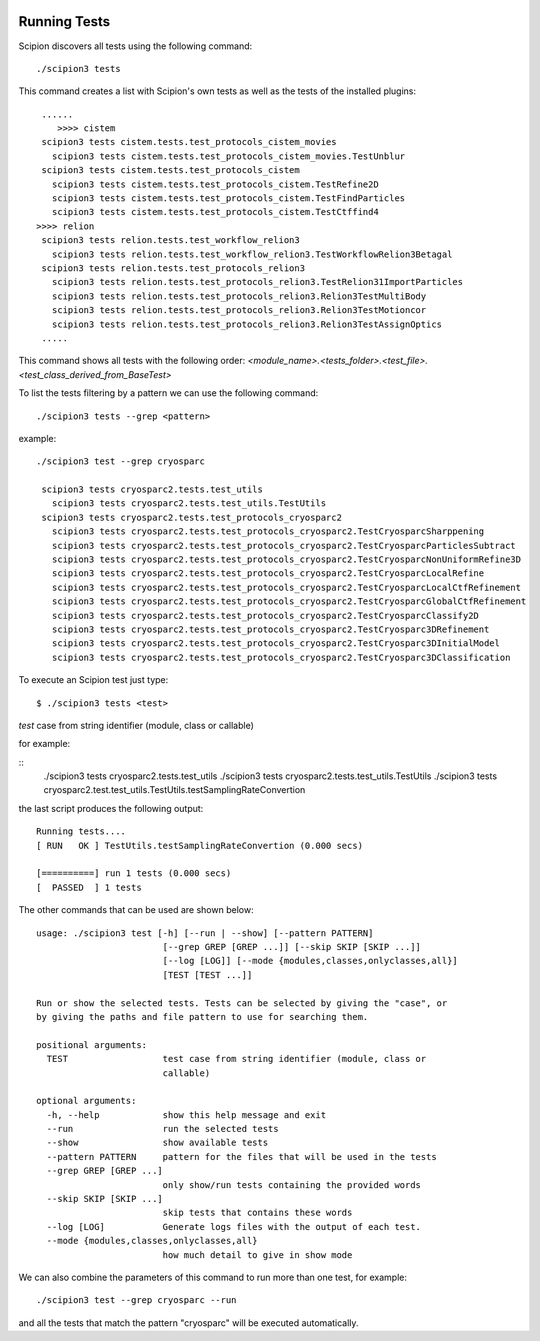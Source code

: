 .. figure:: /docs/images/scipion_logo.gif
   :width: 250
   :alt: scipion logo

.. _running-tests:

==================
Running Tests
==================

Scipion discovers all tests using the following command:

::

    ./scipion3 tests

This command creates a list with Scipion's own tests as well as the tests of
the installed plugins:

::

     ......
        >>>> cistem
     scipion3 tests cistem.tests.test_protocols_cistem_movies
       scipion3 tests cistem.tests.test_protocols_cistem_movies.TestUnblur
     scipion3 tests cistem.tests.test_protocols_cistem
       scipion3 tests cistem.tests.test_protocols_cistem.TestRefine2D
       scipion3 tests cistem.tests.test_protocols_cistem.TestFindParticles
       scipion3 tests cistem.tests.test_protocols_cistem.TestCtffind4
    >>>> relion
     scipion3 tests relion.tests.test_workflow_relion3
       scipion3 tests relion.tests.test_workflow_relion3.TestWorkflowRelion3Betagal
     scipion3 tests relion.tests.test_protocols_relion3
       scipion3 tests relion.tests.test_protocols_relion3.TestRelion31ImportParticles
       scipion3 tests relion.tests.test_protocols_relion3.Relion3TestMultiBody
       scipion3 tests relion.tests.test_protocols_relion3.Relion3TestMotioncor
       scipion3 tests relion.tests.test_protocols_relion3.Relion3TestAssignOptics
     .....

This command shows all tests with the following order:
`<module_name>.<tests_folder>.<test_file>.<test_class_derived_from_BaseTest>`

To list the tests filtering by a pattern we can use the following command:

::

    ./scipion3 tests --grep <pattern>

example:

::

    ./scipion3 test --grep cryosparc

     scipion3 tests cryosparc2.tests.test_utils
       scipion3 tests cryosparc2.tests.test_utils.TestUtils
     scipion3 tests cryosparc2.tests.test_protocols_cryosparc2
       scipion3 tests cryosparc2.tests.test_protocols_cryosparc2.TestCryosparcSharppening
       scipion3 tests cryosparc2.tests.test_protocols_cryosparc2.TestCryosparcParticlesSubtract
       scipion3 tests cryosparc2.tests.test_protocols_cryosparc2.TestCryosparcNonUniformRefine3D
       scipion3 tests cryosparc2.tests.test_protocols_cryosparc2.TestCryosparcLocalRefine
       scipion3 tests cryosparc2.tests.test_protocols_cryosparc2.TestCryosparcLocalCtfRefinement
       scipion3 tests cryosparc2.tests.test_protocols_cryosparc2.TestCryosparcGlobalCtfRefinement
       scipion3 tests cryosparc2.tests.test_protocols_cryosparc2.TestCryosparcClassify2D
       scipion3 tests cryosparc2.tests.test_protocols_cryosparc2.TestCryosparc3DRefinement
       scipion3 tests cryosparc2.tests.test_protocols_cryosparc2.TestCryosparc3DInitialModel
       scipion3 tests cryosparc2.tests.test_protocols_cryosparc2.TestCryosparc3DClassification


To execute an Scipion test just type:

::

    $ ./scipion3 tests <test>

`test` case from string identifier (module, class or callable)

for example:

::
    ./scipion3 tests cryosparc2.tests.test_utils
    ./scipion3 tests cryosparc2.tests.test_utils.TestUtils
    ./scipion3 tests cryosparc2.test.test_utils.TestUtils.testSamplingRateConvertion


the last script produces the following output:

::

        Running tests....
        [ RUN   OK ] TestUtils.testSamplingRateConvertion (0.000 secs)

        [==========] run 1 tests (0.000 secs)
        [  PASSED  ] 1 tests


The other commands that can be used are shown below:

::

    usage: ./scipion3 test [-h] [--run | --show] [--pattern PATTERN]
                            [--grep GREP [GREP ...]] [--skip SKIP [SKIP ...]]
                            [--log [LOG]] [--mode {modules,classes,onlyclasses,all}]
                            [TEST [TEST ...]]

    Run or show the selected tests. Tests can be selected by giving the "case", or
    by giving the paths and file pattern to use for searching them.

    positional arguments:
      TEST                  test case from string identifier (module, class or
                            callable)

    optional arguments:
      -h, --help            show this help message and exit
      --run                 run the selected tests
      --show                show available tests
      --pattern PATTERN     pattern for the files that will be used in the tests
      --grep GREP [GREP ...]
                            only show/run tests containing the provided words
      --skip SKIP [SKIP ...]
                            skip tests that contains these words
      --log [LOG]           Generate logs files with the output of each test.
      --mode {modules,classes,onlyclasses,all}
                            how much detail to give in show mode


We can also combine the parameters of this command to run more
than one test, for example:

::

   ./scipion3 test --grep cryosparc --run

and all the tests that match the pattern "cryosparc" will be
executed automatically.
